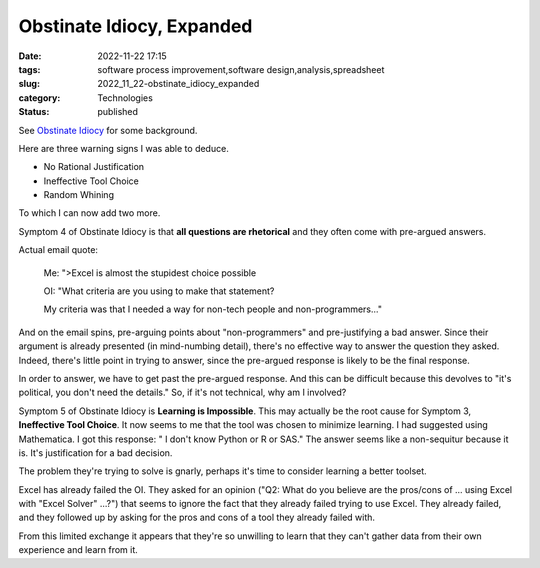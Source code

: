 Obstinate Idiocy, Expanded
==========================

:date: 2022-11-22 17:15
:tags: software process improvement,software design,analysis,spreadsheet
:slug: 2022_11_22-obstinate_idiocy_expanded
:category: Technologies
:status: published

See `Obstinate Idiocy <{filename}/blog/2013/06/2013_06_06-obstinate_idiocy_updated.rst>`__
for some background.

Here are three warning signs I was able to deduce.

-  No Rational Justification
-  Ineffective Tool Choice
-  Random Whining

To which I can now add two more.

Symptom 4 of Obstinate Idiocy is that **all questions are rhetorical**
and they often come with pre-argued answers.

Actual email quote:

    Me: ">Excel is almost the stupidest choice possible

    OI: "What criteria are you using to make that statement?

    My criteria was that I needed a way for non-tech people and
    non-programmers..."

And on the email spins, pre-arguing points about "non-programmers" and pre-justifying a bad
answer. Since their argument is already presented (in mind-numbing
detail), there's no effective way to answer the question they asked.
Indeed, there's little point in trying to answer, since the pre-argued
response is likely to be the final response.

In order to answer, we have to get past the pre-argued response. And
this can be difficult because this devolves to "it's political, you
don't need the details." So, if it's not technical, why am I involved?

Symptom 5 of Obstinate Idiocy is **Learning is Impossible**. This may
actually be the root cause for Symptom 3, **Ineffective Tool Choice**.
It now seems to me that the tool was chosen to minimize learning. I had
suggested using Mathematica. I got this response: " I don't know Python
or R or SAS." The answer seems like a non-sequitur because it is. It's
justification for a bad decision.

The problem they're trying to solve is gnarly, perhaps it's time to
consider learning a better toolset.

Excel has already failed the OI. They asked for an opinion ("Q2: What do
you believe are the pros/cons of ... using Excel with "Excel Solver"
...?") that seems to ignore the fact that they already failed trying to
use Excel. They already failed, and they followed up by asking for the
pros and cons of a tool they already failed with.

From this limited exchange it appears that they're so unwilling to learn
that they can't gather data from their own experience and learn from it.





